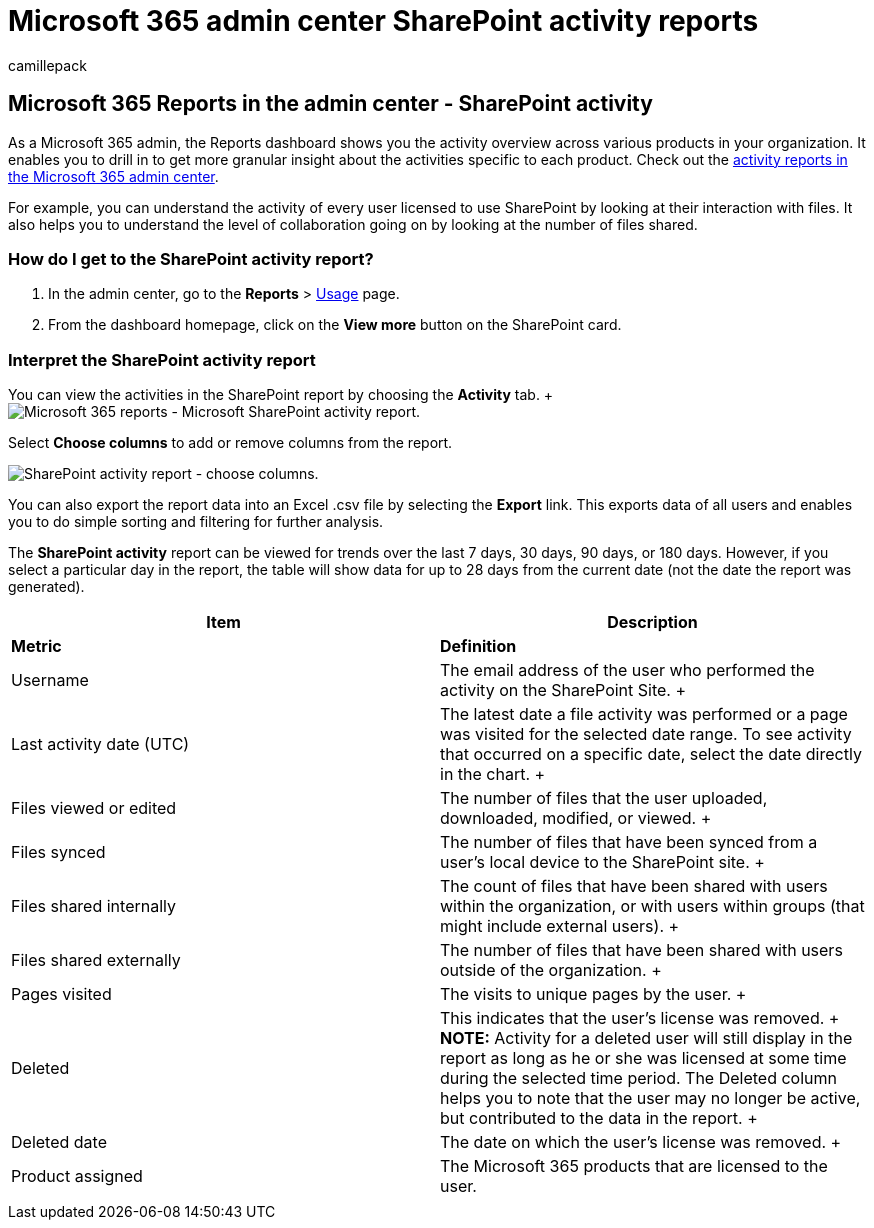 = Microsoft 365 admin center SharePoint activity reports
:audience: Admin
:author: camillepack
:description: Get the SharePoint activity usage report to learn about SharePoint licensed user file interactions, the number of files shared, and storage utilization.
:f1.keywords: ["NOCSH"]
:manager: scotv
:ms.author: camillepack
:ms.collection: ["M365-subscription-management", "Adm_O365", "Adm_NonTOC"]
:ms.custom: AdminSurgePortfolio
:ms.localizationpriority: medium
:ms.service: o365-administration
:ms.topic: article
:search.appverid: ["BCS160", "MST160", "MET150", "MOE150"]

== Microsoft 365 Reports in the admin center - SharePoint activity

As a Microsoft 365 admin, the Reports dashboard shows you the activity overview across various products in your organization.
It enables you to drill in to get more granular insight about the activities specific to each product.
Check out the xref:activity-reports.adoc[activity reports in the Microsoft 365 admin center].

For example, you can understand the activity of every user licensed to use SharePoint by looking at their interaction with files.
It also helps you to understand the level of collaboration going on by looking at the number of files shared.

=== How do I get to the SharePoint activity report?

. In the admin center, go to the *Reports* > https://go.microsoft.com/fwlink/p/?linkid=2074756[Usage] page.
. From the dashboard homepage, click on the *View more* button on the SharePoint card.

=== Interpret the SharePoint activity report

You can view the activities in the SharePoint report by choosing the *Activity* tab.
+ image:../../media/5a0a96f-0e4f-4fb9-8baa-3262275b3d1f.png[Microsoft 365 reports - Microsoft SharePoint activity report.]

Select *Choose columns* to add or remove columns from the report.

image::../../media/3c396cd1-9701-4712-8eaa-eb7bba702aa8.png[SharePoint activity report - choose columns.]

You can also export the report data into an Excel .csv file by selecting the *Export* link.
This exports data of all users and enables you to do simple sorting and filtering for further analysis.

The *SharePoint activity* report can be viewed for trends over the last 7 days, 30 days, 90 days, or 180 days.
However, if you select a particular day in the report, the table will show data for up to 28 days from the current date (not the date the report was generated).

|===
| Item | Description

| *Metric*
| *Definition*

| Username  +
| The email address of the user who performed the activity on the SharePoint Site.
+

| Last activity date (UTC)  +
| The latest date a file activity was performed or a page was visited for the selected date range.
To see activity that occurred on a specific date, select the date directly in the chart.
+

| Files viewed or edited  +
| The number of files that the user uploaded, downloaded, modified, or viewed.
+

| Files synced  +
| The number of files that have been synced from a user's local device to the SharePoint site.
+

| Files shared internally  +
| The count of files that have been shared with users within the organization, or with users within groups (that might include external users).
+

| Files shared externally  +
| The number of files that have been shared with users outside of the organization.
+

| Pages visited  +
| The visits to unique pages by the user.
+

| Deleted  +
| This indicates that the user's license was removed.
+ *NOTE:* Activity for a deleted user will still display in the report as long as he or she was licensed at some time during the selected time period.
The Deleted column helps you to note that the user may no longer be active, but contributed to the data in the report.
+

| Deleted date  +
| The date on which the user's license was removed.
+

| Product assigned  +
| The Microsoft 365 products that are licensed to the user.

|
|
|===
